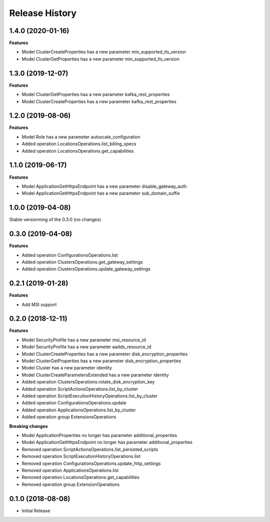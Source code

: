 .. :changelog:

Release History
===============

1.4.0 (2020-01-16)
++++++++++++++++++

**Features**

- Model ClusterCreateProperties has a new parameter min_supported_tls_version
- Model ClusterGetProperties has a new parameter min_supported_tls_version

1.3.0 (2019-12-07)
++++++++++++++++++

**Features**

- Model ClusterGetProperties has a new parameter kafka_rest_properties
- Model ClusterCreateProperties has a new parameter kafka_rest_properties

1.2.0 (2019-08-06)
++++++++++++++++++

**Features**

- Model Role has a new parameter autoscale_configuration
- Added operation LocationsOperations.list_billing_specs
- Added operation LocationsOperations.get_capabilities

1.1.0 (2019-06-17)
++++++++++++++++++

**Features**

- Model ApplicationGetHttpsEndpoint has a new parameter disable_gateway_auth
- Model ApplicationGetHttpsEndpoint has a new parameter sub_domain_suffix

1.0.0 (2019-04-08)
++++++++++++++++++

Stable versionning of the 0.3.0 (no changes)

0.3.0 (2019-04-08)
++++++++++++++++++

**Features**

- Added operation ConfigurationsOperations.list
- Added operation ClustersOperations.get_gateway_settings
- Added operation ClustersOperations.update_gateway_settings

0.2.1 (2019-01-28)
++++++++++++++++++

**Features**

- Add MSI support

0.2.0 (2018-12-11)
++++++++++++++++++

**Features**

- Model SecurityProfile has a new parameter msi_resource_id
- Model SecurityProfile has a new parameter aadds_resource_id
- Model ClusterCreateProperties has a new parameter disk_encryption_properties
- Model ClusterGetProperties has a new parameter disk_encryption_properties
- Model Cluster has a new parameter identity
- Model ClusterCreateParametersExtended has a new parameter identity
- Added operation ClustersOperations.rotate_disk_encryption_key
- Added operation ScriptActionsOperations.list_by_cluster
- Added operation ScriptExecutionHistoryOperations.list_by_cluster
- Added operation ConfigurationsOperations.update
- Added operation ApplicationsOperations.list_by_cluster
- Added operation group ExtensionsOperations

**Breaking changes**

- Model ApplicationProperties no longer has parameter additional_properties
- Model ApplicationGetHttpsEndpoint no longer has parameter additional_properties
- Removed operation ScriptActionsOperations.list_persisted_scripts
- Removed operation ScriptExecutionHistoryOperations.list
- Removed operation ConfigurationsOperations.update_http_settings
- Removed operation ApplicationsOperations.list
- Removed operation LocationsOperations.get_capabilities
- Removed operation group ExtensionOperations

0.1.0 (2018-08-08)
++++++++++++++++++

* Initial Release
